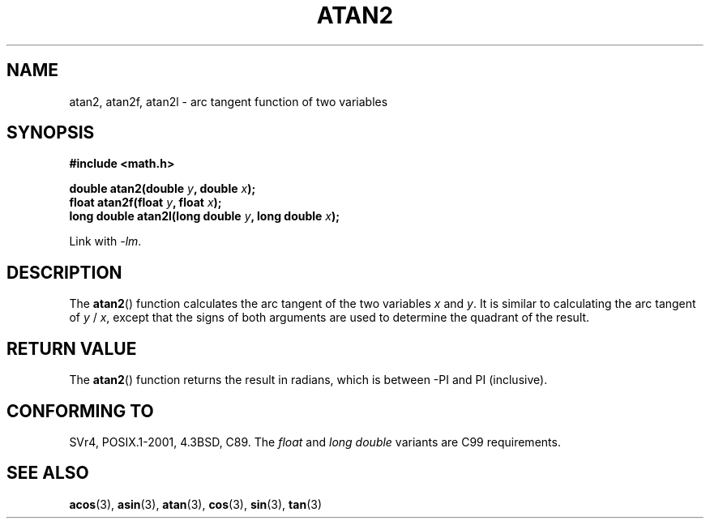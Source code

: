 .\" Copyright 1993 David Metcalfe (david@prism.demon.co.uk)
.\"
.\" Permission is granted to make and distribute verbatim copies of this
.\" manual provided the copyright notice and this permission notice are
.\" preserved on all copies.
.\"
.\" Permission is granted to copy and distribute modified versions of this
.\" manual under the conditions for verbatim copying, provided that the
.\" entire resulting derived work is distributed under the terms of a
.\" permission notice identical to this one.
.\"
.\" Since the Linux kernel and libraries are constantly changing, this
.\" manual page may be incorrect or out-of-date.  The author(s) assume no
.\" responsibility for errors or omissions, or for damages resulting from
.\" the use of the information contained herein.  The author(s) may not
.\" have taken the same level of care in the production of this manual,
.\" which is licensed free of charge, as they might when working
.\" professionally.
.\"
.\" Formatted or processed versions of this manual, if unaccompanied by
.\" the source, must acknowledge the copyright and authors of this work.
.\"
.\" References consulted:
.\"     Linux libc source code
.\"     Lewine's _POSIX Programmer's Guide_ (O'Reilly & Associates, 1991)
.\"     386BSD man pages
.\" Modified 1993-07-24 by Rik Faith (faith@cs.unc.edu)
.\" Modified 2002-07-27 by Walter Harms
.\" 	(walter.harms@informatik.uni-oldenburg.de)
.\"
.TH ATAN2 3  2002-07-27 "" "Linux Programmer's Manual"
.SH NAME
atan2, atan2f, atan2l \- arc tangent function of two variables
.SH SYNOPSIS
.nf
.B #include <math.h>
.sp
.BI "double atan2(double " y ", double " x );
.br
.BI "float atan2f(float " y ", float " x );
.br
.BI "long double atan2l(long double " y ", long double " x );
.sp
.fi
Link with \fI\-lm\fP.
.SH DESCRIPTION
The
.BR atan2 ()
function calculates the arc tangent of the two
variables \fIx\fP and \fIy\fP.
It is similar to calculating the
arc tangent of \fIy\fP / \fIx\fP, except that the signs of both
arguments are used to determine the quadrant of the result.
.SH "RETURN VALUE"
The
.BR atan2 ()
function returns the result in radians, which
is between \-PI and PI (inclusive).
.SH "CONFORMING TO"
SVr4, POSIX.1-2001, 4.3BSD, C89.
The
.I float
and
.I "long double"
variants are C99 requirements.
.SH "SEE ALSO"
.BR acos (3),
.BR asin (3),
.BR atan (3),
.BR cos (3),
.BR sin (3),
.BR tan (3)
